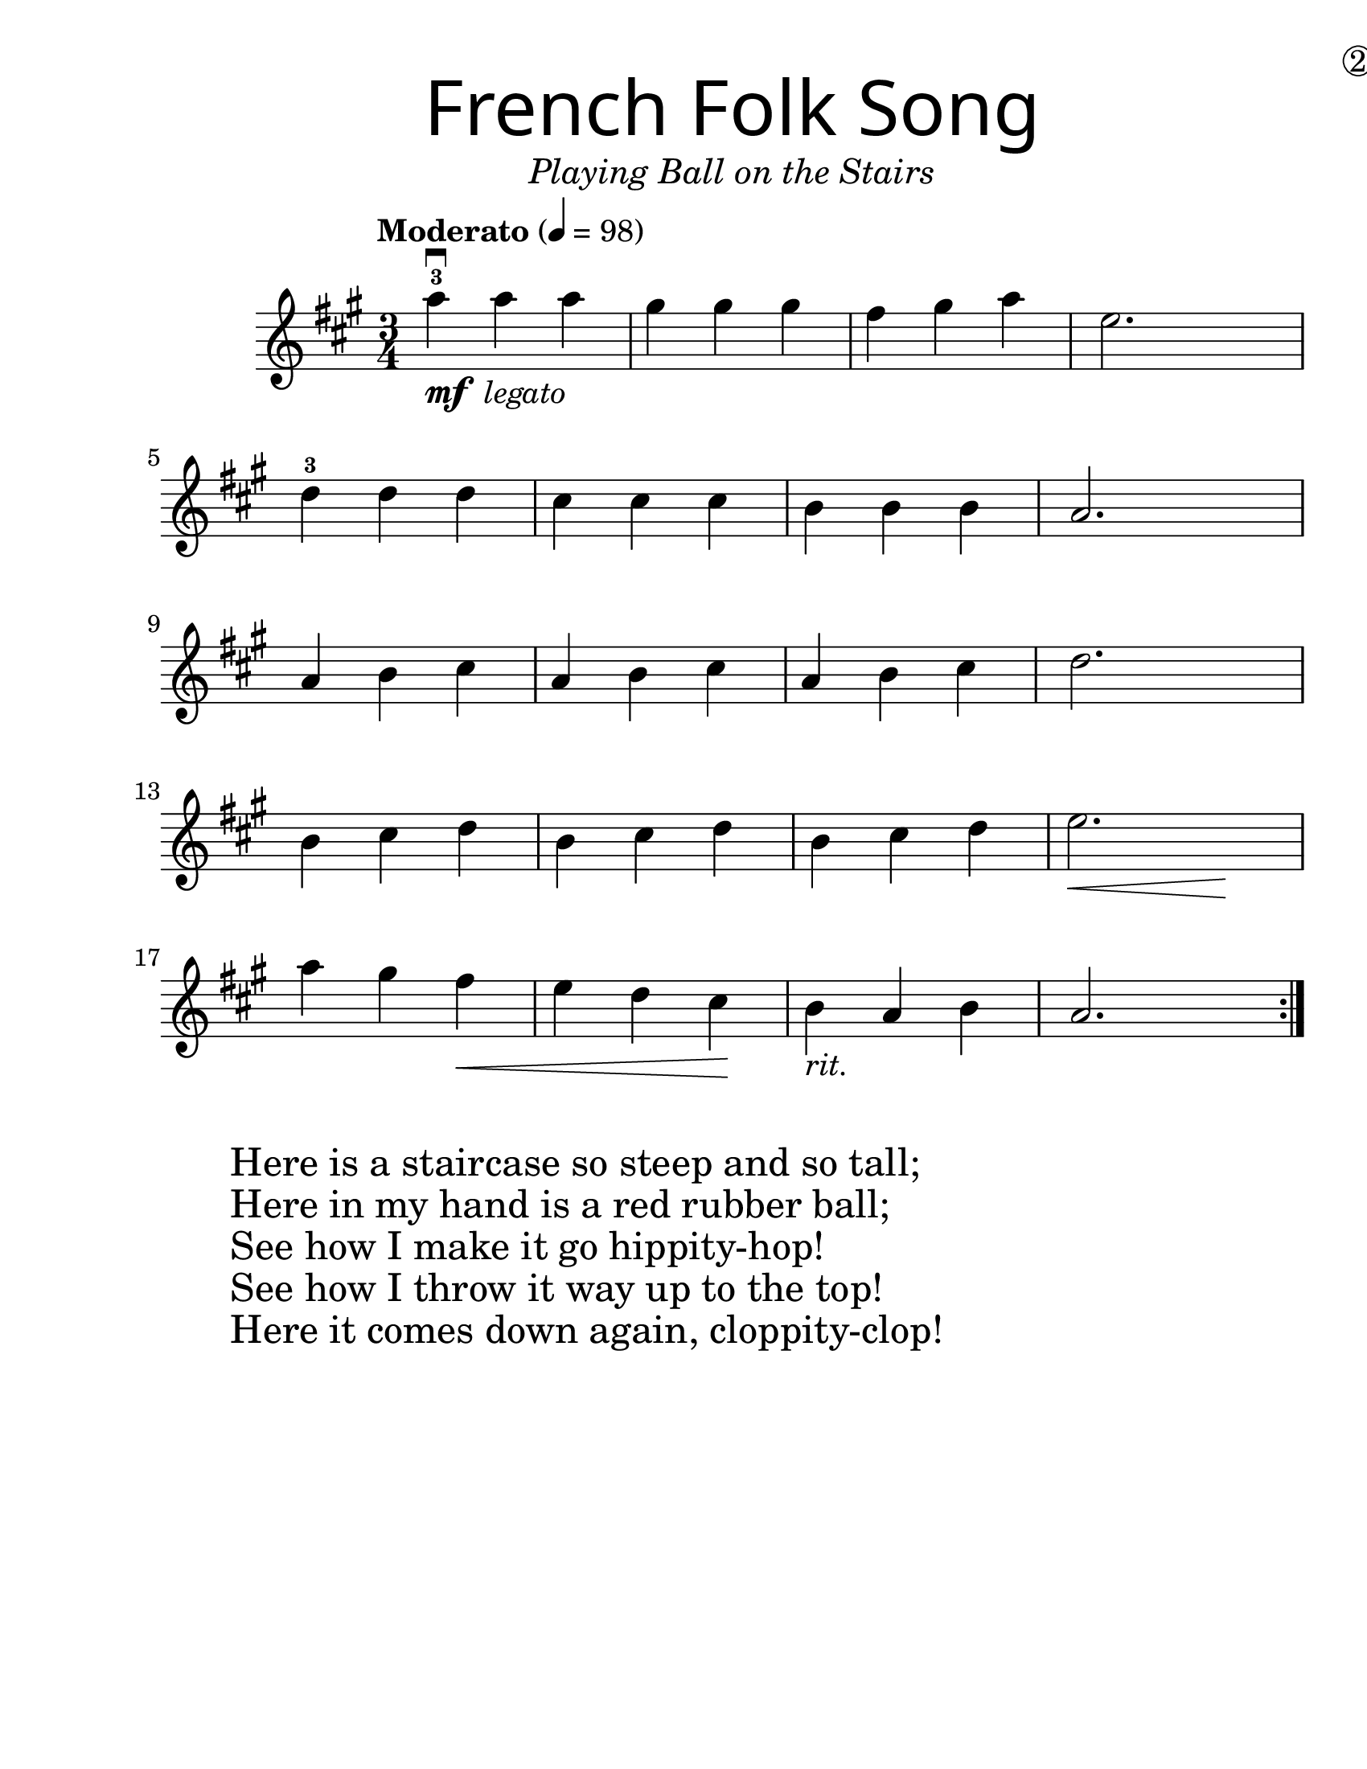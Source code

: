 \version "2.19.3"
\language "english"
\paper {
  #(set-paper-size "letter")
  left-margin = 1.0\in
}
#(set-global-staff-size 25)

first = \relative a'' {
  \override SpacingSpanner.uniform-stretching = ##t
  \time 3/4
  \key a \major
  \tempo "Moderato" 4=98
  \repeat volta 2 {
    a4^3\downbow_\markup{\dynamic "mf" \italic " legato"} a a | gs gs gs | fs gs a | e2.
    \break
    d4^3 d d | cs cs cs | b b b | a2.
    \break
    a4 b cs | a b cs | a b cs | d2.
    \break
    b4 cs d | b cs d | b cs d | << e2. | { s4\< s4 s4\! }  >>
    \break
    a4 gs fs\< | e d cs\! | b_\markup { \italic "rit." } a b | a2.
  }
}

\header {
  title = \markup {
    \override #'(font-name . "SantasSleighFull")
    \override #'(font-size . 8)
    { "French Folk Song" }
  }
  subtitle = \markup { \italic \medium "Playing Ball on the Stairs" }
  tagline = ""
  dedication = \markup { \huge \hspace #90 \circle 2 }
}

\score {
  \new Staff \with {
    \override VerticalAxisGroup.staff-staff-spacing = #'((basic-distance . 12))
  } \first
  \layout {
    \context {
      \Score      proportionalNotationDuration = #(ly:make-moment 1/8)
      \override SpacingSpanner.uniform-stretching = ##t
    }
  }
}

\markup {
  \hspace #5
  \column {
    \huge {
      \line { "Here is a staircase so steep and so tall;" }
      \line { "Here in my hand is a red rubber ball;" }
      \line { "See how I make it go hippity-hop!" }
      \line { "See how I throw it way up to the top!" }
      \line { "Here it comes down again, cloppity-clop!" }
    }
  }
}
